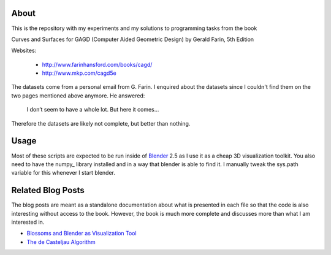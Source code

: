 About
=====

This is the repository with my experiments and my solutions to programming
tasks from the book

Curves and Surfaces for GAGD (Computer Aided Geometric Design) by Gerald Farin, 5th Edition

Websites:

   * http://www.farinhansford.com/books/cagd/
   * http://www.mkp.com/cagd5e

The datasets come from a personal email from G. Farin. I enquired about the
datasets since I couldn't find them on the two pages mentioned above anymore.
He answered:

   I don’t seem to have a whole lot. But here it comes…

Therefore the datasets are likely not complete, but better than nothing.

Usage
=====

Most of these scripts are expected to be run inside of Blender_ 2.5 as I use
it as a cheap 3D visualization toolkit. You also need to have the numpy_
library installed and in a way that blender is able to find it. I manually
tweak the sys.path variable for this whenever I start blender.

.. _Blender: http://www.blender.org

Related Blog Posts
==================

The blog posts are meant as a standalone documentation about what is presented
in each file so that the code is also interesting without access to the book.
However, the book is much more complete and discusses more than what I am
interested in.

* `Blossoms and Blender as Visualization Tool`__
* `The de Casteljau Algorithm`__
  
__ http://sirver.widelands.org/blog/2011/07/19/blender-2.5-and-blossoms/
__ http://sirver.widelands.org/blog/2011/07/26/the-de-casteljau-algorithm/

